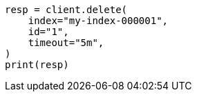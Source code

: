 // docs/delete.asciidoc:138

[source, python]
----
resp = client.delete(
    index="my-index-000001",
    id="1",
    timeout="5m",
)
print(resp)
----
